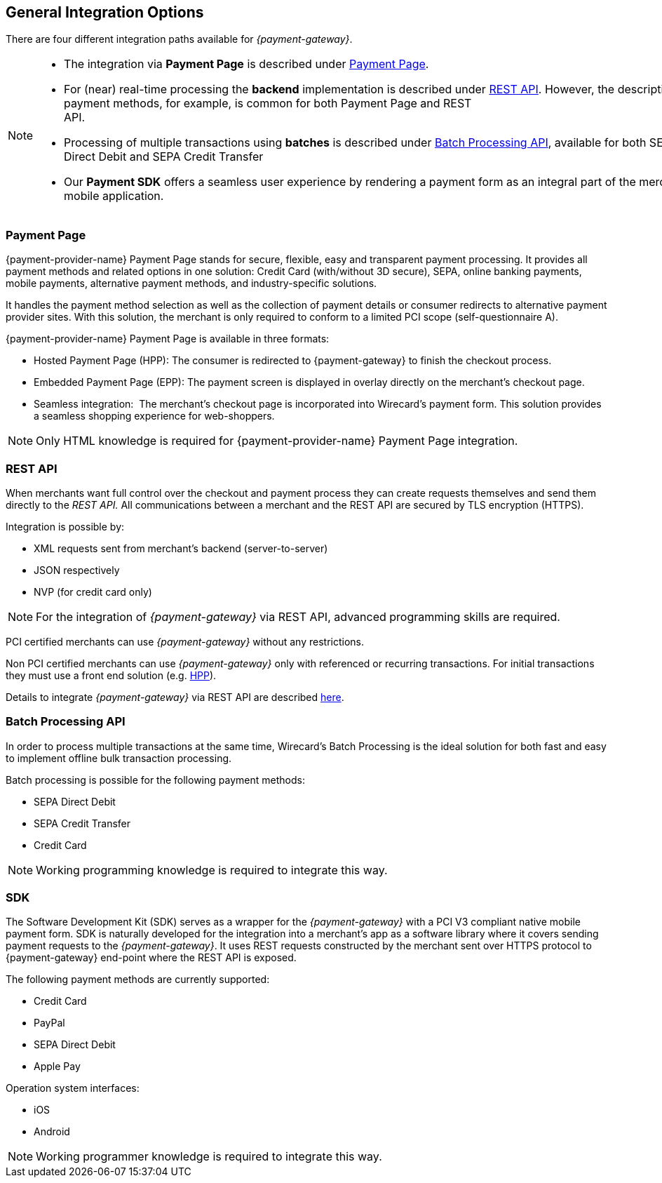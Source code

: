 [#GeneralIntegrationOptions]
== General Integration Options

There are four different integration paths available for _{payment-gateway}_.


[NOTE]
====
- The integration via *Payment Page* is described under <<PP, Payment Page>>.
- For (near) real-time processing the *backend* implementation is
described under <<RestApi, REST API>>. However, the
description of payment methods, for example, is common for both Payment
Page and REST
API.                                                                                                                                                                                                     
- Processing of multiple transactions using *batches* is described under
<<BatchProcessingApi, Batch Processing API>>, available
for both SEPA Direct Debit and SEPA Credit Transfer
- Our *Payment SDK* offers a seamless user experience by rendering
a payment form as an integral part of the merchant's mobile application. 
//-
====

[#GeneralIntegrationOptions_PP]
=== Payment Page

{payment-provider-name} Payment Page stands for secure, flexible, easy and
transparent payment processing. It provides all payment methods and
related options in one solution: Credit Card (with/without 3D
secure), SEPA, online banking payments, mobile payments, alternative
payment methods, and industry-specific solutions.

It handles the payment method selection as well as the collection
of payment details or consumer redirects to alternative payment provider
sites. With this solution, the merchant is only required to conform to a
limited PCI scope (self-questionnaire A).

{payment-provider-name} Payment Page is available in three formats:

- Hosted Payment Page (HPP): The consumer is redirected to
{payment-gateway} to finish the checkout process.
- Embedded Payment Page (EPP): The payment screen is displayed in
overlay directly on the merchant's checkout page.
- Seamless integration:  The merchant's checkout page is incorporated
into Wirecard's payment form. This solution provides a seamless shopping
experience for web-shoppers.
//-

NOTE: Only HTML knowledge is required for {payment-provider-name} Payment Page integration.

[#GeneralIntegrationOptions_RestApi]
=== REST API

When merchants want full control over the checkout and payment process
they can create requests themselves and send them directly to the
_REST API._ All communications between a merchant and the REST API
are secured by TLS encryption (HTTPS).

Integration is possible by:

- XML requests sent from merchant's backend (server-to-server)
- JSON respectively
- NVP (for credit card only)
//-

NOTE: For the integration of _{payment-gateway}_ via REST API, advanced programming skills are required.

PCI certified merchants can use _{payment-gateway}_ without any restrictions.

Non PCI certified merchants can use _{payment-gateway}_ only with
referenced or recurring transactions. For initial transactions they must
use a front end solution (e.g. <<PP, HPP>>).

Details to integrate _{payment-gateway}_ via REST API are
described <<RestApi, here>>.

[#GeneralIntegrationOptions_Batch]
=== Batch Processing API

In order to process multiple transactions at the same time, Wirecard's Batch Processing is the ideal solution for both fast and easy to
implement offline bulk transaction processing.

Batch processing is possible for the following payment methods:

- SEPA Direct Debit
- SEPA Credit Transfer
- Credit Card

//-

NOTE: Working programming knowledge is required to integrate this way.

[#GeneralIntegrationOptions_SDK]
=== SDK

The Software Development Kit (SDK) serves as a wrapper for the _{payment-gateway}_ with a PCI V3 compliant native mobile payment
form. SDK is naturally developed for the integration into a merchant's
app as a software library where it covers sending payment requests to
the _{payment-gateway}_. It uses REST requests constructed by the merchant
sent over HTTPS protocol to {payment-gateway}
end-point where the REST API is exposed.

The following payment methods are currently supported:

- Credit Card 
- PayPal
- SEPA Direct Debit
- Apple Pay
//-

Operation system interfaces:

- iOS
- Android
//-

NOTE: Working programmer knowledge is required to integrate this way.
